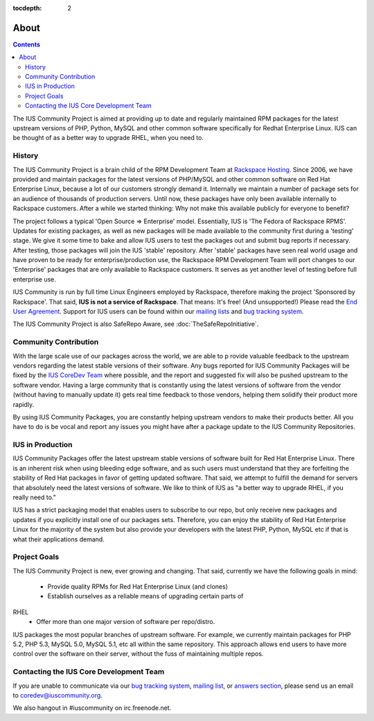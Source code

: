 :tocdepth: 2

=====
About
=====

.. contents::
    :backlinks: none

The IUS Community Project is aimed at providing up to date and regularly
maintained RPM packages for the latest upstream versions of PHP, Python,
MySQL and other common software specifically for Redhat Enterprise Linux.
IUS can be thought of as a better way to upgrade RHEL, when you need to.

History
=======

The IUS Community Project is a brain child of the RPM Development Team at
`Rackspace Hosting <http://www.rackspace.com>`_. Since 2006, we have
provided and maintain packages for the latest versions of PHP/MySQL and
other common software on Red Hat Enterprise Linux, because a lot of our
customers strongly demand it. Internally we maintain a number of package
sets for an audience of thousands of production servers. Until now, these
packages have only been available internally to Rackspace customers. After
a while we started thinking: Why not make this available publicly for
everyone to benefit?

The project follows a typical 'Open Source => Enterprise' model.
Essentially, IUS is 'The Fedora of Rackspace RPMS'. Updates for existing
packages, as well as new packages will be made available to the community
first during a 'testing' stage. We give it some time to bake and allow IUS
users to test the packages out and submit bug reports if necessary. After
testing, those packages will join the IUS 'stable' repository. After
'stable' packages have seen real world usage and have proven to be ready
for enterprise/production use, the Rackspace RPM Development Team will port
changes to our 'Enterprise' packages that are only available to Rackspace
customers. It serves as yet another level of testing before full enterprise
use.

IUS Community is run by full time Linux Engineers employed by Rackspace,
therefore making the project 'Sponsored by Rackspace'. That said, **IUS
is not a service of Rackspace**. That means: It's free! (And unsupported!)
Please read the `End User Agreement 
<http://dl.iuscommunity.org/pub/ius/IUS-COMMUNITY-EUA>`_. Support for IUS users can be found within our `mailing lists  
<http://launchpad.net/~ius-community>`_ and `bug tracking system  
<https://bugs.launchpad.net/ius>`_.

The IUS Community Project is also  SafeRepo Aware, see
:doc:`TheSafeRepoInitiative`.

Community Contribution
======================

With the large scale use of our packages across the world, we are able to p
rovide valuable feedback to the upstream vendors regarding the latest stable
versions of their software. Any bugs reported for IUS Community Packages
will be fixed by the `IUS CoreDev Team 
<http://launchpad.net/~ius-coredev>`_ where possible, and the report and
suggested fix will also be pushed upstream to the software vendor. Having 
a large community that is constantly using the latest versions of software
from the vendor (without having to manually update it) gets real time 
feedback to those vendors, helping them solidify their product more rapidly.

By using IUS Community Packages, you are constantly helping upstream vendors
to make their products better. All you have to do is be vocal and report any
issues you might have after a package update to the IUS Community 
Repositories.

IUS in Production
=================

IUS Community Packages offer the latest upstream stable versions of software
built for Red Hat Enterprise Linux. There is an inherent risk when using
bleeding edge software, and as such users must understand that they are
forfeiting the stability of Red Hat packages in favor of getting updated
software. That said, we attempt to fulfill the demand for servers that
absolutely need the latest versions of software. We like to think of IUS
as "a better way to upgrade RHEL, if you really need to."

IUS has a strict packaging model that enables users to subscribe to our 
repo, but only receive new packages and updates if you explicitly install 
one of our packages sets. Therefore, you can enjoy the stability of Red Hat 
Enterprise Linux for the majority of the system but also provide your 
developers with the latest PHP, Python, MySQL etc if that is what their 
applications demand.

Project Goals
=============

The IUS Community Project is new, ever growing and changing.
That said, currently we have the following goals in mind:

 * Provide quality RPMs for Red Hat Enterprise Linux (and clones)
 * Establish ourselves as a reliable means of upgrading certain parts of 
RHEL
 * Offer more than one major version of software per repo/distro.
 
IUS packages the most popular branches of upstream software. For example,
we currently maintain packages for PHP 5.2, PHP 5.3, MySQL 5.0, MySQL 5.1,
etc all within the same repository. This approach allows end users to have
more control over the software on their server, without the fuss of 
maintaining
multiple repos.

Contacting the IUS Core Development Team
========================================

If you are unable to communicate via our `bug tracking system
<http://bugs.launchpad.net/ius>`_, `mailing list
<http://launchpad.net/~ius-community>`_,
or `answers section <https://answers.launchpad.net/ius>`_, please send us 
an email to coredev@iuscommunity.org.

We also hangout in #iuscommunity on irc.freenode.net.
